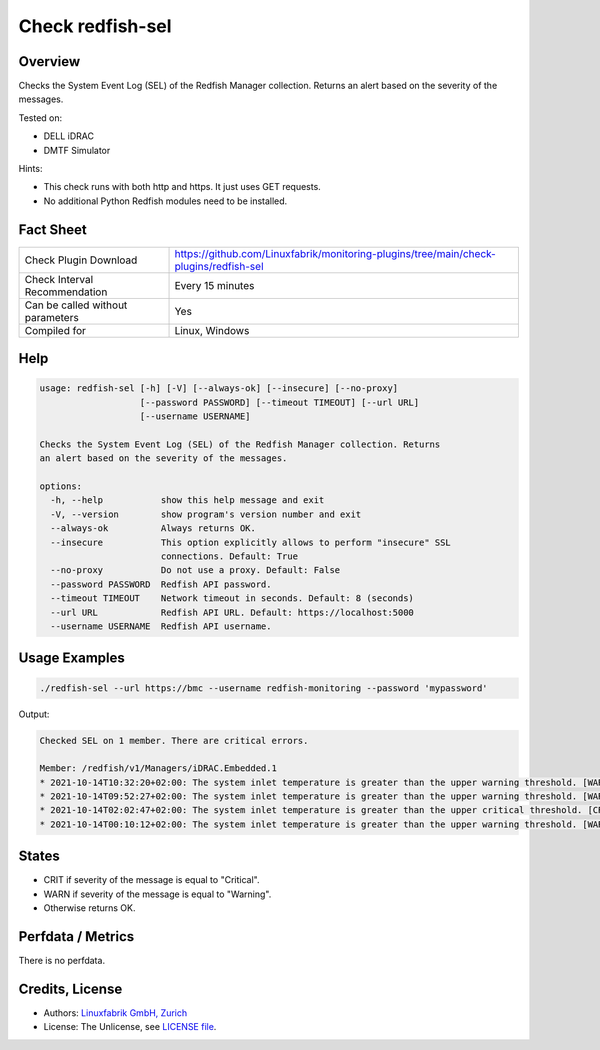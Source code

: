 Check redfish-sel
=================

Overview
--------

Checks the System Event Log (SEL) of the Redfish Manager collection. Returns an alert based on the severity of the messages.

Tested on:

* DELL iDRAC
* DMTF Simulator

Hints:

* This check runs with both http and https. It just uses GET requests.
* No additional Python Redfish modules need to be installed.


Fact Sheet
----------

.. csv-table::
    :widths: 30, 70
    
    "Check Plugin Download",                "https://github.com/Linuxfabrik/monitoring-plugins/tree/main/check-plugins/redfish-sel"
    "Check Interval Recommendation",        "Every 15 minutes"
    "Can be called without parameters",     "Yes"
    "Compiled for",                         "Linux, Windows"


Help
----

.. code-block:: text

    usage: redfish-sel [-h] [-V] [--always-ok] [--insecure] [--no-proxy]
                       [--password PASSWORD] [--timeout TIMEOUT] [--url URL]
                       [--username USERNAME]

    Checks the System Event Log (SEL) of the Redfish Manager collection. Returns
    an alert based on the severity of the messages.

    options:
      -h, --help           show this help message and exit
      -V, --version        show program's version number and exit
      --always-ok          Always returns OK.
      --insecure           This option explicitly allows to perform "insecure" SSL
                           connections. Default: True
      --no-proxy           Do not use a proxy. Default: False
      --password PASSWORD  Redfish API password.
      --timeout TIMEOUT    Network timeout in seconds. Default: 8 (seconds)
      --url URL            Redfish API URL. Default: https://localhost:5000
      --username USERNAME  Redfish API username.


Usage Examples
--------------

.. code-block:: bash

    ./redfish-sel --url https://bmc --username redfish-monitoring --password 'mypassword'

Output:

.. code-block:: text

    Checked SEL on 1 member. There are critical errors.

    Member: /redfish/v1/Managers/iDRAC.Embedded.1
    * 2021-10-14T10:32:20+02:00: The system inlet temperature is greater than the upper warning threshold. [WARNING]
    * 2021-10-14T09:52:27+02:00: The system inlet temperature is greater than the upper warning threshold. [WARNING]
    * 2021-10-14T02:02:47+02:00: The system inlet temperature is greater than the upper critical threshold. [CRITICAL]
    * 2021-10-14T00:10:12+02:00: The system inlet temperature is greater than the upper warning threshold. [WARNING]


States
------

* CRIT if severity of the message is equal to "Critical".
* WARN if severity of the message is equal to "Warning".
* Otherwise returns OK.


Perfdata / Metrics
------------------

There is no perfdata.


Credits, License
----------------

* Authors: `Linuxfabrik GmbH, Zurich <https://www.linuxfabrik.ch>`_
* License: The Unlicense, see `LICENSE file <https://unlicense.org/>`_.

